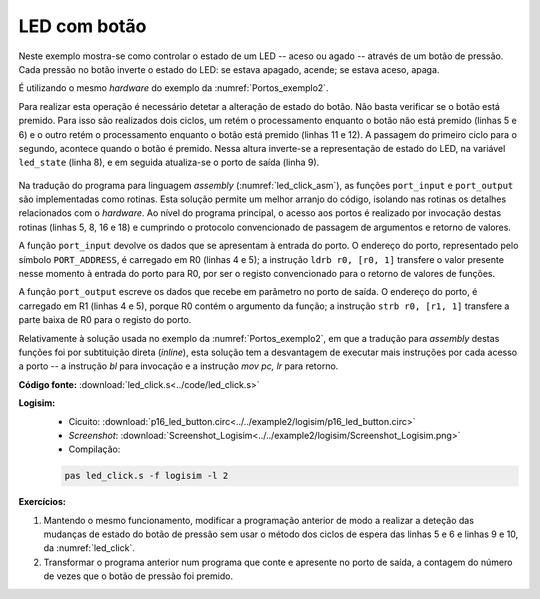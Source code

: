 .. _Portos_exemplo3:

LED com botão
*************

Neste exemplo mostra-se como controlar o estado de um LED
-- aceso ou agado -- através de um botão de pressão.
Cada pressão no botão inverte o estado do LED:
se estava apagado, acende; se estava aceso, apaga.

É utilizando o mesmo *hardware* do exemplo da :numref:`Portos_exemplo2`.

Para realizar esta operação é necessário detetar a alteração de estado do botão.
Não basta verificar se o botão está premido.
Para isso são realizados dois ciclos,
um retém o processamento enquanto o botão não está premido (linhas 5 e 6)
e o outro retém o processamento enquanto o botão está premido (linhas 11 e 12).
A passagem do primeiro ciclo para o segundo,
acontece quando o botão é premido.
Nessa altura inverte-se a representação de estado do LED,
na variável ``led_state`` (linha 8),
e em seguida atualiza-se o porto de saída (linha 9).

 .. code-block:: c
   :linenos:
   :caption: Programa principal
   :name: led_click

   void main() {
   	uint8_t led_state = 0;
   	port_output(led_state);
   	while (1) {
   		while ((port_input() & BUTTON_MASK) != 0)
   			;

   		led_state = ~led_state;
   		port_output(led_state & LAMP_MASK);

   		while ((port_input() & BUTTON_MASK) == 0)
   			;
   	}
   }

Na tradução do programa para linguagem *assembly* (:numref:`led_click_asm`),
as funções ``port_input`` e ``port_output`` são implementadas como rotinas.
Esta solução permite um melhor arranjo do código, isolando nas rotinas os detalhes
relacionados com o *hardware*.
Ao nível do programa principal, o acesso aos portos é realizado por invocação
destas rotinas (linhas 5, 8, 16 e 18)
e cumprindo o protocolo convencionado de passagem de argumentos e retorno de valores.

.. code-block:: asm
   :linenos:
   :caption: Programa principal em linguagem *assembly*
   :name: led_click_asm

   	.text
   main:
   	mov	r4, 0		; uint8_t led_state = 0;
   	mov	r0, r4		; port_output(led_state);
   	bl	port_output
   while:
   while1:
   	bl	port_input	; while ((port_input() & BUTTON_MASK) == 0)
   	mov	r1, BUTTON_MASK		;
   	and	r0, r0, r1
   	bzc	while1

   	not	r4, r4		; led_state = ~led_state;
   	mov	r0, LED_MASK
   	and	r0, r0, r4
   	bl	port_output	; port_output(led_state & LED_MASK);
   while2:
   	bl	port_input	; while ((port_input() & BUTTON_MASK) != 0)
   	mov	r1, BUTTON_MASK		;
   	and	r0, r0, r1
   	bzs	while2
   	b	while

A função ``port_input`` devolve os dados que se apresentam à entrada do porto.
O endereço do porto, representado pelo símbolo ``PORT_ADDRESS``,
é carregado em R0 (linhas 4 e 5); a instrução ``ldrb r0, [r0, 1]``
transfere o valor presente nesse momento à entrada do porto para R0,
por ser o registo convencionado para o retorno de valores de funções.

.. code-block:: asm
   :linenos:
   :caption: Função ``port_input``
   :name: port_input_func

   ; uint8_t port_input();

   port_input:
   	mov	r0, PORT_ADDRESS & 0xff
   	movt	r0, PORT_ADDRESS >> 8
   	ldrb	r0, [r0, 1]
   	mov	pc, lr

A função ``port_output`` escreve os dados que recebe em parâmetro
no porto de saída. O endereço do porto, é carregado em R1 (linhas 4 e 5),
porque R0 contém o argumento da função; a instrução ``strb r0, [r1, 1]``
transfere a parte baixa de R0 para o registo do porto.

.. code-block:: asm
   :linenos:
   :caption: Função ``port_output``
   :name: port_output_func_impar

   ; void port_output(uint8_t);

   port_output:
   	mov	r1, PORT_ADDRESS & 0xff
   	movt	r1, PORT_ADDRESS >> 8
   	strb	r0, [r1, 1]
   	mov	pc, lr

Relativamente à solução usada no exemplo da :numref:`Portos_exemplo2`,
em que a tradução para *assembly* destas funções foi por subtituição direta
(*inline*), esta solução tem a desvantagem de executar mais instruções por cada acesso a porto
-- a instrução `bl` para invocação e a instrução `mov pc, lr` para retorno.


**Código fonte:** :download:`led_click.s<../code/led_click.s>`

**Logisim:**
   - Cicuito: :download:`p16_led_button.circ<../../example2/logisim/p16_led_button.circ>`
   - *Screenshot*: :download:`Screenshot_Logisim<../../example2/logisim/Screenshot_Logisim.png>`
   - Compilação:

   .. code-block:: console

      pas led_click.s -f logisim -l 2

**Exercícios:**

1. Mantendo o mesmo funcionamento, modificar a programação anterior
   de modo a realizar a deteção das mudanças de estado do botão de pressão
   sem usar o método dos ciclos de espera das
   linhas 5 e 6 e linhas 9 e 10, da :numref:`led_click`.

2. Transformar o programa anterior num programa que conte e apresente no porto de saída,
   a contagem do número de vezes que o botão de pressão foi premido.

